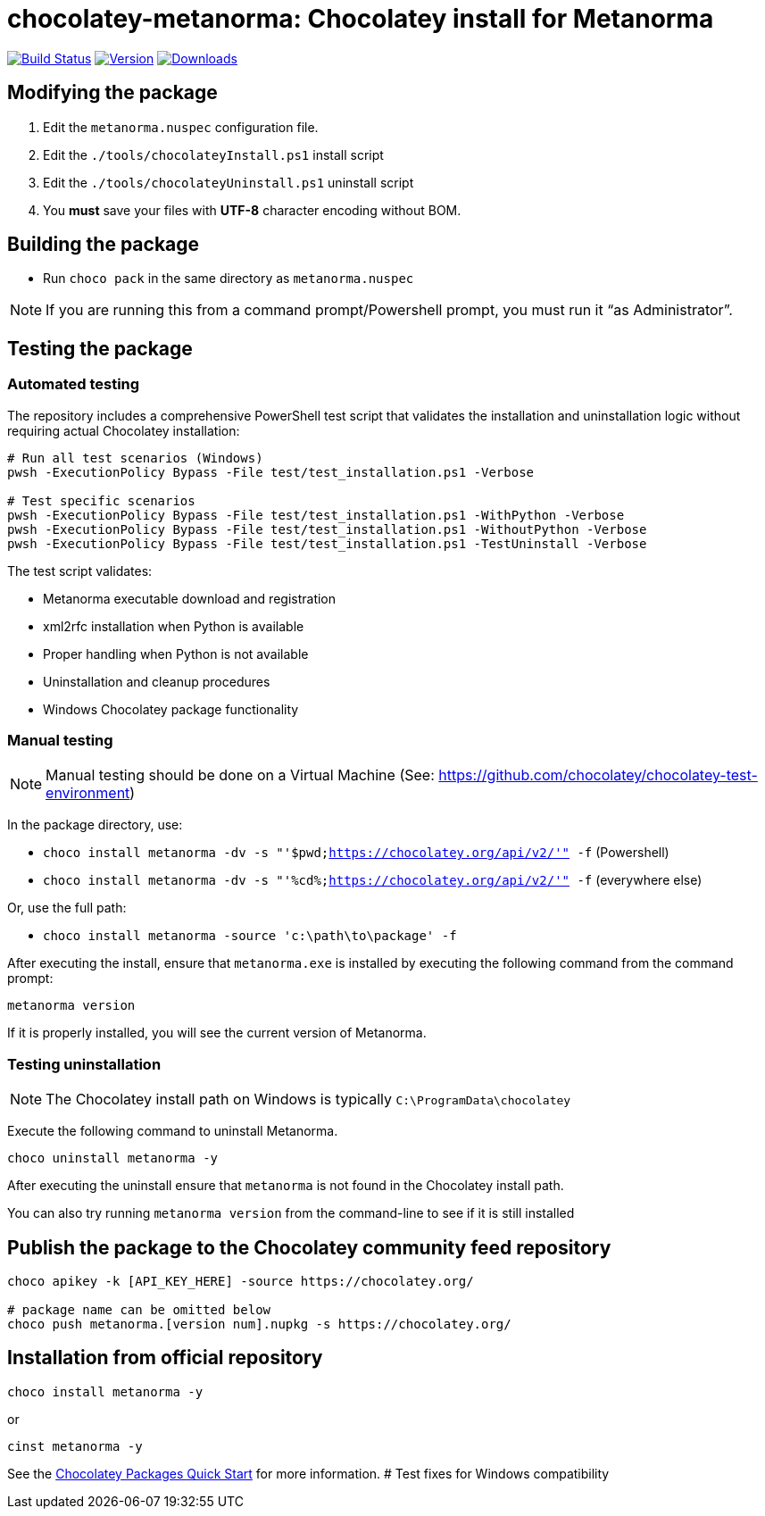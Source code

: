 = chocolatey-metanorma: Chocolatey install for Metanorma

image:https://github.com/metanorma/chocolatey-metanorma/workflows/main/badge.svg["Build Status", link="https://github.com/metanorma/chocolatey-metanorma/actions"]
image:https://img.shields.io/chocolatey/v/metanorma.svg["Version", link="https://chocolatey.org/packages/metanorma"]
image:https://img.shields.io/chocolatey/dt/metanorma.svg["Downloads", link="https://chocolatey.org/packages/metanorma"]

== Modifying the package

. Edit the `metanorma.nuspec` configuration file.
. Edit the `./tools/chocolateyInstall.ps1` install script
. Edit the `./tools/chocolateyUninstall.ps1` uninstall script
. You **must** save your files with *UTF-8* character encoding without BOM.

== Building the package

* Run `choco pack` in the same directory as `metanorma.nuspec`

NOTE: If you are running this from a command prompt/Powershell prompt, you must
run it "`as Administrator`".

== Testing the package

=== Automated testing

The repository includes a comprehensive PowerShell test script that validates
the installation and uninstallation logic without requiring actual Chocolatey
installation:

[source,sh]
----
# Run all test scenarios (Windows)
pwsh -ExecutionPolicy Bypass -File test/test_installation.ps1 -Verbose

# Test specific scenarios
pwsh -ExecutionPolicy Bypass -File test/test_installation.ps1 -WithPython -Verbose
pwsh -ExecutionPolicy Bypass -File test/test_installation.ps1 -WithoutPython -Verbose
pwsh -ExecutionPolicy Bypass -File test/test_installation.ps1 -TestUninstall -Verbose
----

The test script validates:

* Metanorma executable download and registration
* xml2rfc installation when Python is available
* Proper handling when Python is not available
* Uninstallation and cleanup procedures
* Windows Chocolatey package functionality

=== Manual testing

NOTE: Manual testing should be done on a Virtual Machine (See: https://github.com/chocolatey/chocolatey-test-environment)

In the package directory, use:

* `choco install metanorma -dv -s "'$pwd;https://chocolatey.org/api/v2/'" -f` (Powershell)
* `choco install metanorma -dv -s "'%cd%;https://chocolatey.org/api/v2/'" -f` (everywhere else)

Or, use the full path:

* `choco install metanorma -source 'c:\path\to\package' -f`

After executing the install, ensure that `metanorma.exe` is installed by
executing the following command from the command prompt:

[source,sh]
----
metanorma version
----

If it is properly installed, you will see the current version of Metanorma.

=== Testing uninstallation

NOTE: The Chocolatey install path on Windows is typically `C:\ProgramData\chocolatey`

Execute the following command to uninstall Metanorma.

[source,sh]
----
choco uninstall metanorma -y
----

After executing the uninstall ensure that `metanorma` is not found in the
Chocolatey install path.

You can also try running `metanorma version` from the command-line to see if it
is still installed


== Publish the package to the Chocolatey community feed repository

[source,sh]
----
choco apikey -k [API_KEY_HERE] -source https://chocolatey.org/

# package name can be omitted below
choco push metanorma.[version num].nupkg -s https://chocolatey.org/
----

== Installation from official repository

[source,sh]
----
choco install metanorma -y
----

or

[source,sh]
----
cinst metanorma -y
----

See the https://github.com/chocolatey/choco/wiki/CreatePackagesQuickStart[Chocolatey Packages Quick Start]
for more information.
# Test fixes for Windows compatibility
